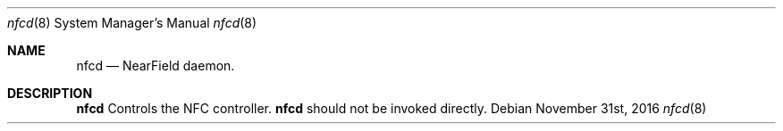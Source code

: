 .Dd November 31st, 2016
.Dt nfcd 8
.Os
.Sh NAME
.Nm nfcd
.Nd NearField daemon.
.Sh DESCRIPTION
.Nm
Controls the NFC controller.
.Nm
should not be invoked directly.